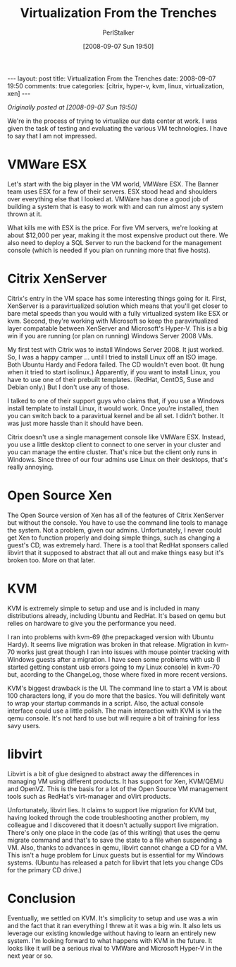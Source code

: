 #+TITLE: Virtualization From the Trenches
#+AUTHOR: PerlStalker
#+DATE: [2008-09-07 Sun 19:50]
#+begin_html
---
layout: post
title: Virtualization From the Trenches
date: 2008-09-07 19:50
comments: true
categories: [citrix, hyper-v, kvm, linux, virtualization, xen]
---
#+end_html

/Originally posted at [2008-09-07 Sun 19:50]/

We're in the process of trying to virtualize our data center at work. I was
given the task of testing and evaluating the various VM technologies. I have
to say that I am not impressed.

* VMWare ESX

Let's start with the big player in the VM world, VMWare ESX. The Banner team
uses ESX for a few of their servers. ESX stood head and shoulders over
everything else that I looked at. VMWare has done a good job of building a
system that is easy to work with and can run almost any system thrown at it.

What kills me with ESX is the price. For five VM servers, we're looking at
about $12,000 per year, making it the most expensive product out there. We
also need to deploy a SQL Server to run the backend for the management console
(which is needed if you plan on running more that five hosts).

* Citrix XenServer

Citrix's entry in the VM space has some interesting things going for it.
First, XenServer is a paravirtualized solution which means that you'll get
closer to bare metal speeds than you would with a fully virtualized system
like ESX or kvm. Second, they're working with Microsoft so keep the
paravirtualized layer compatable between XenServer and Microsoft's Hyper-V.
This is a big win if you are running (or plan on running) Windows Server 2008
VMs.

My first test with Citrix was to install Windows Server 2008. It just worked.
So, I was a happy camper ... until I tried to install Linux off an ISO image.
Both Ubuntu Hardy and Fedora failed. The CD wouldn't even boot. (It hung when
it tried to start isolinux.) Apparently, if you want to install Linux, you
have to use one of their prebuilt templates. (RedHat, CentOS, Suse and Debian
only.) But I don't use any of those.

I talked to one of their support guys who claims that, if you use a Windows
install template to install Linux, it would work. Once you're installed, then
you can switch back to a paravirtual kernel and be all set. I didn't bother.
It was just more hassle than it should have been.

Citrix doesn't use a single management console like VMWare ESX. Instead, you
use a little desktop client to connect to one server in your cluster and you
can manage the entire cluster. That's nice but the client only runs in
Windows. Since three of our four admins use Linux on their desktops, that's
really annoying.

* Open Source Xen

The Open Source version of Xen has all of the features of Citrix XenServer but
without the console. You have to use the command line tools to manage the
system. Not a problem, given our admins. Unfortunately, I never could get Xen
to function properly and doing simple things, such as changing a guest's CD,
was extremely hard. There is a tool that RedHat sponsers called libvirt that
it supposed to abstract that all out and make things easy but it's broken too.
More on that later.

* KVM

KVM is extremely simple to setup and use and is included in many distributions
already, including Ubuntu and RedHat. It's based on qemu but relies on
hardware to give you the performance you need.

I ran into problems with kvm-69 (the prepackaged version with Ubuntu Hardy).
It seems live migration was broken in that release. Migration in kvm-70 works
just great though I ran into issues with mouse pointer tracking with Windows
guests after a migration. I have seen some problems with usb (I started
getting constant usb errors going to my Linux console) in kvm-70 but, acording
to the ChangeLog, those where fixed in more recent versions.

KVM's biggest drawback is the UI. The command line to start a VM is about 100
characters long, if you do more that the basics. You will definitely want to
wrap your startup commands in a script. Also, the actual console interface
could use a little polish. The main interaction with KVM is via the qemu
console. It's not hard to use but will require a bit of training for less savy
users.

* libvirt

Libvirt is a bit of glue designed to abstract away the differences in managing
VM using different products. It has support for Xen, KVM/QEMU and OpenVZ. This
is the basis for a lot of the Open Source VM management tools such as RedHat's
virt-manager and oVirt products.

Unfortunately, libvirt lies. It claims to support live migration for KVM but,
having looked through the code troubleshooting another problem, my colleague
and I discovered that it doesn't actually support live migration. There's only
one place in the code (as of this writing) that uses the qemu migrate command
and that's to save the state to a file when suspending a VM. Also, thanks to
advances in qemu, libvirt cannot change a CD for a VM. This isn't a huge
problem for Linux guests but is essential for my Windows systems. (Ubuntu has
released a patch for libvirt that lets you change CDs for the primary CD
drive.)

* Conclusion

Eventually, we settled on KVM. It's simplicity to setup and use was a win and
the fact that it ran everything I threw at it was a big win. It also lets us
leverage our existing knowledge without having to learn an entirely new
system. I'm looking forward to what happens with KVM in the future. It looks
like it will be a serious rival to VMWare and Microsoft Hyper-V in the next
year or so.

